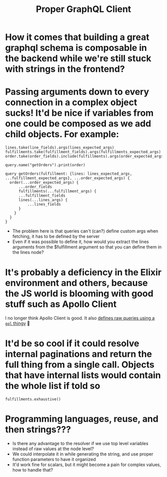 #+title: Proper GraphQL Client

* How it comes that building a great graphql schema is composable in the backend while we're still stuck with strings in the frontend?
* Passing arguments down to every connection in a complex object sucks! It'd be nice if variables from one could be composed as we add child objects. For example:

#+BEGIN_SRC
lines.take(line_fields).args(lines_expected_args)
fulfillments.take(fulfillment_fields).args(fulfillments_expected_args)
order.take(order_fields).include(fulfillments).args(order_expected_args)

query.name("getOrders").print(order)

query getOrders(fulfillment: {lines: lines_expected_args, ...fulfillment_expected_args}, ...order_expected_args) {
  order(...order_expected_args) {
      ...order_fields
      fulfillments(...fulfillment_args) {
      ...fulfillment_fields
      lines(...lines_args) {
          ...lines_fields
      }
    }
  }
}
#+END_SRC

- The problem here is that queries can't (can?) define custom args when fetching, it has to be defined by the server
- Even if it was possible to define it, how would you extract the lines arguments from the $fulfillment argument so that you can define them in the lines node?

* It's probably a deficiency in the Elixir environment and others, because the JS world is blooming with good stuff such as Apollo Client

I no longer think Apollo Client is good. It also [[https://www.apollographql.com/docs/react/get-started][defines raw queries using a ~gql~ thingy]] 🤮

* It'd be so cool if it could resolve internal paginations and return the full thing from a single call. Objects that have internal lists would contain the whole list if told so

#+BEGIN_SRC
fulfillments.exhaustive()
#+END_SRC

* Programming languages, reuse, and then strings???

- Is there any advantage to the resolver if we use top level variables instead of raw values at the node level?
- We could interpolate it in while generating the string, and use proper function parameters to have it organized
- It'd work fine for scalars, but it might become a pain for complex values, how to handle that?
